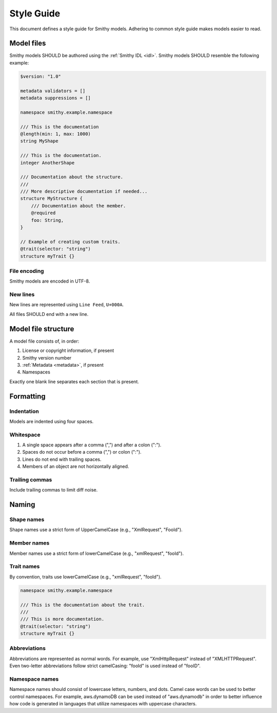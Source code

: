 ===========
Style Guide
===========

This document defines a style guide for Smithy models. Adhering to common
style guide makes models easier to read.


Model files
===========

Smithy models SHOULD be authored using the :ref:`Smithy IDL <idl>`.
Smithy models SHOULD resemble the following example:

.. code-block:: smithy

    $version: "1.0"

    metadata validators = []
    metadata suppressions = []

    namespace smithy.example.namespace

    /// This is the documentation
    @length(min: 1, max: 1000)
    string MyShape

    /// This is the documentation.
    integer AnotherShape

    /// Documentation about the structure.
    ///
    /// More descriptive documentation if needed...
    structure MyStructure {
        /// Documentation about the member.
        @required
        foo: String,
    }

    // Example of creating custom traits.
    @trait(selector: "string")
    structure myTrait {}


File encoding
-------------

Smithy models are encoded in UTF-8.


New lines
---------

New lines are represented using ``Line Feed``, ``U+000A``.

All files SHOULD end with a new line.


Model file structure
====================

A model file consists of, in order:

1. License or copyright information, if present
2. Smithy version number
3. :ref:`Metadata <metadata>`, if present
4. Namespaces

Exactly one blank line separates each section that is present.


Formatting
==========


Indentation
-----------

Models are indented using four spaces.


Whitespace
----------

1. A single space appears after a comma (",") and after a colon (":").
2. Spaces do not occur before a comma (",") or colon (":").
3. Lines do not end with trailing spaces.
4. Members of an object are not horizontally aligned.


Trailing commas
---------------

Include trailing commas to limit diff noise.


Naming
======


Shape names
-----------

Shape names use a strict form of UpperCamelCase (e.g., "XmlRequest", "FooId").


Member names
------------

Member names use a strict form of lowerCamelCase (e.g., "xmlRequest", "fooId").


Trait names
-----------

By convention, traits use lowerCamelCase (e.g., "xmlRequest", "fooId").

.. code-block:: smithy

    namespace smithy.example.namespace

    /// This is the documentation about the trait.
    ///
    /// This is more documentation.
    @trait(selector: "string")
    structure myTrait {}


Abbreviations
-------------

Abbreviations are represented as normal words. For example, use
"XmlHttpRequest" instead of "XMLHTTPRequest". Even two-letter abbreviations
follow strict camelCasing: "fooId" is used instead of "fooID".


Namespace names
---------------

Namespace names should consist of lowercase letters, numbers, and dots.
Camel case words can be used to better control namespaces. For example,
aws.dynamoDB can be used instead of "aws.dynamodb" in order to better
influence how code is generated in languages that utilize namespaces
with uppercase characters.
